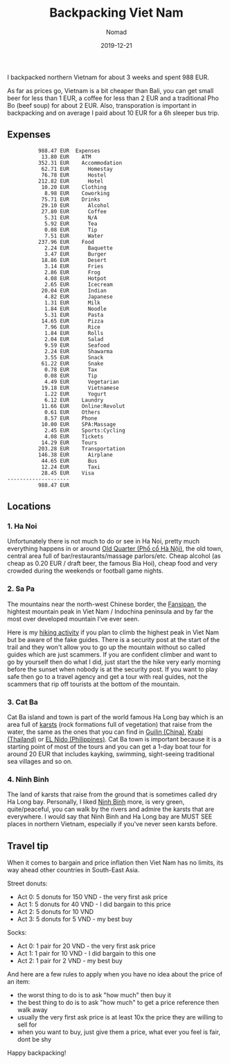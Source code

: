 #+title:  Backpacking Viet Nam
#+subtitle: Nomad
#+date:   2019-12-21
#+tags[]: nomad vietnam hanoi sapa ninhbinh catba

I backpacked northern Vietnam for about 3 weeks and spent 988 EUR.

As far as prices go, Vietnam is a bit cheaper than Bali, you can get small beer for less than 1 EUR, a coffee for less than 2 EUR and a traditional Pho Bo (beef soup) for about 2 EUR.
Also, transporation is important in backpacking and on average I paid about 10 EUR for a 6h sleeper bus trip.

** Expenses
    #+RESULTS: vietnam-balances
    #+begin_example
              988.47 EUR  Expenses
               13.80 EUR    ATM
              352.31 EUR    Accommodation
               62.71 EUR      Homestay
               76.78 EUR      Hostel
              212.82 EUR      Hotel
               10.20 EUR    Clothing
                8.98 EUR    Coworking
               75.71 EUR    Drinks
               29.10 EUR      Alcohol
               27.80 EUR      Coffee
                5.31 EUR      N/A
                5.92 EUR      Tea
                0.08 EUR      Tip
                7.51 EUR      Water
              237.96 EUR    Food
                2.24 EUR      Baquette
                3.47 EUR      Burger
               18.86 EUR      Desert
                3.14 EUR      Fries
                2.86 EUR      Frog
                4.08 EUR      Hotpot
                2.65 EUR      Icecream
               20.04 EUR      Indian
                4.82 EUR      Japanese
                1.31 EUR      Milk
                1.84 EUR      Noodle
                5.31 EUR      Pasta
               14.65 EUR      Pizza
                7.96 EUR      Rice
                1.84 EUR      Rolls
                2.04 EUR      Salad
                9.59 EUR      Seafood
                2.24 EUR      Shawarma
                3.55 EUR      Snack
               61.22 EUR      Snake
                0.78 EUR      Tax
                0.08 EUR      Tip
                4.49 EUR      Vegetarian
               19.18 EUR      Vietnamese
                1.22 EUR      Yogurt
                6.12 EUR    Laundry
               11.66 EUR    Online:Revolut
                0.61 EUR    Others
                8.57 EUR    Phone
               10.00 EUR    SPA:Massage
                2.45 EUR    Sports:Cycling
                4.08 EUR    Tickets
               14.29 EUR    Tours
              203.28 EUR    Transportation
              146.38 EUR      Airplane
               44.65 EUR      Bus
               12.24 EUR      Taxi
               28.45 EUR    Visa
    --------------------
              988.47 EUR
    #+end_example

** Locations

*** 1. Ha Noi
    Unfortunately there is not much to do or see in Ha Noi, pretty much everything happens in or around [[https://en.wikipedia.org/wiki/Old_Quarter,_Hanoi][Old Quarter (Phố cổ Hà Nội)]], the old town, central area full of bar/restaurants/massage parlors/etc. Cheap alcohol (as cheap as 0.20 EUR / draft beer, the famous Bia Hoi), cheap food and very crowded during the weekends or football game nights.

*** 2. Sa Pa
    The mountains near the north-west Chinese border, the [[https://en.wikipedia.org/wiki/Fansipan][Fansipan]], the hightest mountain peak in Viet Nam / Indochina peninsula and by far the most over developed mountain I've ever seen.

    Here is my [[https://connect.garmin.com/modern/activity/4289818370][hiking activity]] if you plan to climb the highest peak in Viet Nam but be aware of the fake guides. There is a security post at the start of the trail and they won't allow you to go up the mountain without so called guides which are just scammers. If you are confident climber and want to go by yourself then do what I did, just start the the hike very early morning before the sunset when nobody is at the security post. If you want to  play safe then go to a travel agency and get a tour with real guides, not the scammers that rip off tourists at the bottom of the mountain.

*** 3. Cat Ba
    Cat Ba island and town is part of the world famous Ha Long bay which is an area full of [[https://en.wikipedia.org/wiki/Karst][karsts]] (rock formations full of vegetation) that raise from the water, the same as the ones that you can find in [[https://en.wikipedia.org/wiki/Guilin][Guilin (China)]], [[https://en.wikipedia.org/wiki/Krabi][Krabi (Thailand)]] or [[https://en.wikipedia.org/wiki/El_Nido,_Palawan][EL Nido (Philippines)]].
    Cat Ba town is important because it is a starting point of most of the tours and you can get a 1-day boat tour for around 20 EUR that includes kayking, swimming, sight-seeing traditional sea villages and so on.

*** 4. Ninh Binh
    The land of karsts that raise from the ground that is sometimes called dry Ha Long bay. Personally, I liked [[https://en.wikipedia.org/wiki/Ninh_B%C3%ACnh][Ninh Binh]] more, is very green, quite/peaceful, you can walk by the rivers and admire the karsts that are everywhere. I would say that Ninh Binh and Ha Long bay are MUST SEE places in northern Vietnam, especially if you've never seen karsts before.

    [[file:../../img/ninhbinh.jpg]]


** Travel tip
   When it comes to bargain and price inflation then Viet Nam has no limits, its way ahead other countries in South-East Asia.

   Street donuts:

   - Act 0: 5 donuts for 150 VND - the very first ask price
   - Act 1: 5 donuts for 40 VND - I did bargain to this price
   - Act 2: 5 donuts for 10 VND
   - Act 3: 5 donuts for 5 VND - my best buy

   Socks:

   - Act 0: 1 pair for 20 VND - the very first ask price
   - Act 1: 1 pair for 10 VND - I did bargain to this one
   - Act 2: 1 pair for 2 VND - my best buy

   And here are a few rules to apply when you have no idea about the price of an item:

   - the worst thing to do is to ask "how much" then buy it
   - the best thing to do is to ask "how much" to get a price reference then walk away
   - usually the very first ask price is at least 10x the price they are willing to sell for
   - when you want to buy, just give them a price, what ever you feel is fair, dont be shy

 Happy backpacking!
